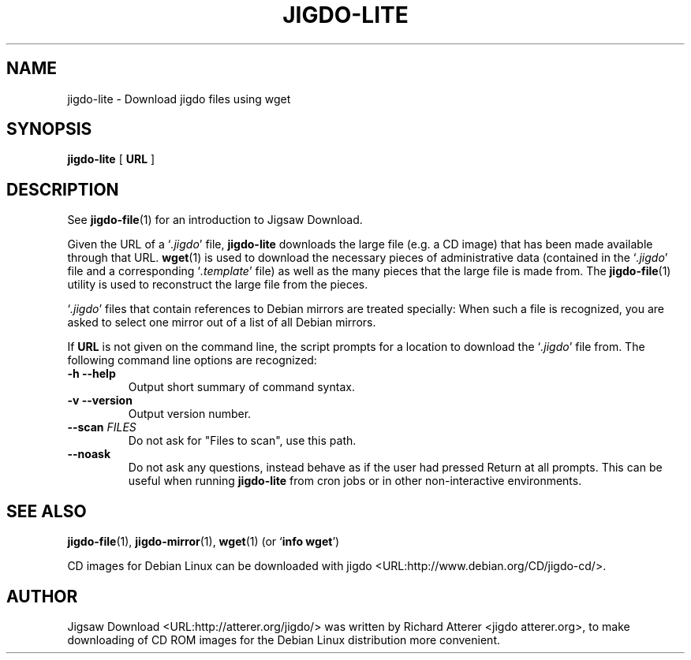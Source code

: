 .\" This manpage has been automatically generated by docbook2man 
.\" from a DocBook document. This tool can be found at:
.\" <http://shell.ipoline.com/~elmert/comp/docbook2X/> 
.\" Please send any bug reports, improvements, comments, patches, 
.\" etc. to Steve Cheng <steve@ggi-project.org>.
.TH "JIGDO-LITE" "1" "May 04, 2002" "" ""

.SH NAME
jigdo-lite \- Download jigdo files using wget
.SH SYNOPSIS

\fBjigdo-lite\fR [ \fBURL\fR ]

.SH "DESCRIPTION"
.PP
See \fBjigdo-file\fR(1) for an introduction to
Jigsaw Download.
.PP
Given the URL of a `\fI\&.jigdo\fR\&' file,
\fBjigdo-lite\fR downloads the large file (e.g. a CD
image) that has been made available through that URL.
\fBwget\fR(1) is used to download the necessary
pieces of administrative data (contained in the
`\fI\&.jigdo\fR\&' file and a corresponding
`\fI\&.template\fR\&' file) as well as the many pieces
that the large file is made from. The
\fBjigdo-file\fR(1) utility is used to reconstruct the
large file from the pieces.
.PP
`\fI\&.jigdo\fR\&' files that contain references
to Debian mirrors are treated specially: When such a file is
recognized, you are asked to select one mirror out of a list of
all Debian mirrors.
.PP
If \fBURL\fR is not given on the command line,
the script prompts for a location to download the
`\fI\&.jigdo\fR\&' file from. The following command
line options are recognized:
.TP
\fB-h --help\fR
Output short summary of command syntax.
.TP
\fB-v --version\fR
Output version number.
.TP
\fB--scan \fIFILES\fB\fR
Do not ask for "Files to scan", use this path.
.TP
\fB--noask\fR
Do not ask any questions, instead behave as if the
user had pressed Return at all prompts. This can be useful
when running \fBjigdo-lite\fR from cron jobs or
in other non-interactive environments.
.SH "SEE ALSO"
.PP
\fBjigdo-file\fR(1),
\fBjigdo-mirror\fR(1),
\fBwget\fR(1) (or `\fBinfo wget\fR\&')
.PP
CD images for Debian Linux can be downloaded with
jigdo <URL:http://www.debian.org/CD/jigdo-cd/>\&.
.SH "AUTHOR"
.PP
Jigsaw
Download <URL:http://atterer.org/jigdo/> was written by Richard Atterer
<jigdo atterer.org>, to make downloading of CD ROM
images for the Debian Linux distribution more convenient.
